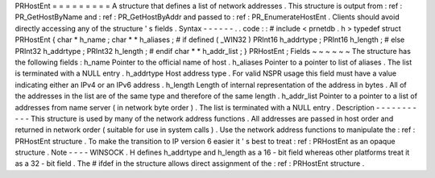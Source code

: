 PRHostEnt
=
=
=
=
=
=
=
=
=
A
structure
that
defines
a
list
of
network
addresses
.
This
structure
is
output
from
:
ref
:
PR_GetHostByName
and
:
ref
:
PR_GetHostByAddr
and
passed
to
:
ref
:
PR_EnumerateHostEnt
.
Clients
should
avoid
directly
accessing
any
of
the
structure
'
s
fields
.
Syntax
-
-
-
-
-
-
.
.
code
:
:
#
include
<
prnetdb
.
h
>
typedef
struct
PRHostEnt
{
char
*
h_name
;
char
*
*
h_aliases
;
#
if
defined
(
_WIN32
)
PRInt16
h_addrtype
;
PRInt16
h_length
;
#
else
PRInt32
h_addrtype
;
PRInt32
h_length
;
#
endif
char
*
*
h_addr_list
;
}
PRHostEnt
;
Fields
~
~
~
~
~
~
The
structure
has
the
following
fields
:
h_name
Pointer
to
the
official
name
of
host
.
h_aliases
Pointer
to
a
pointer
to
list
of
aliases
.
The
list
is
terminated
with
a
NULL
entry
.
h_addrtype
Host
address
type
.
For
valid
NSPR
usage
this
field
must
have
a
value
indicating
either
an
IPv4
or
an
IPv6
address
.
h_length
Length
of
internal
representation
of
the
address
in
bytes
.
All
of
the
addresses
in
the
list
are
of
the
same
type
and
therefore
of
the
same
length
.
h_addr_list
Pointer
to
a
pointer
to
a
list
of
addresses
from
name
server
(
in
network
byte
order
)
.
The
list
is
terminated
with
a
NULL
entry
.
Description
-
-
-
-
-
-
-
-
-
-
-
This
structure
is
used
by
many
of
the
network
address
functions
.
All
addresses
are
passed
in
host
order
and
returned
in
network
order
(
suitable
for
use
in
system
calls
)
.
Use
the
network
address
functions
to
manipulate
the
:
ref
:
PRHostEnt
structure
.
To
make
the
transition
to
IP
version
6
easier
it
'
s
best
to
treat
:
ref
:
PRHostEnt
as
an
opaque
structure
.
Note
-
-
-
-
WINSOCK
.
H
defines
h_addrtype
and
h_length
as
a
16
-
bit
field
whereas
other
platforms
treat
it
as
a
32
-
bit
field
.
The
#
ifdef
in
the
structure
allows
direct
assignment
of
the
:
ref
:
PRHostEnt
structure
.
